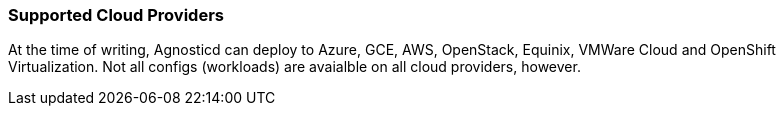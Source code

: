 === Supported Cloud Providers

At the time of writing, Agnosticd can deploy to Azure, GCE, AWS, OpenStack, Equinix, VMWare Cloud and OpenShift Virtualization. Not
all configs (workloads) are avaialble on all cloud providers, however.
